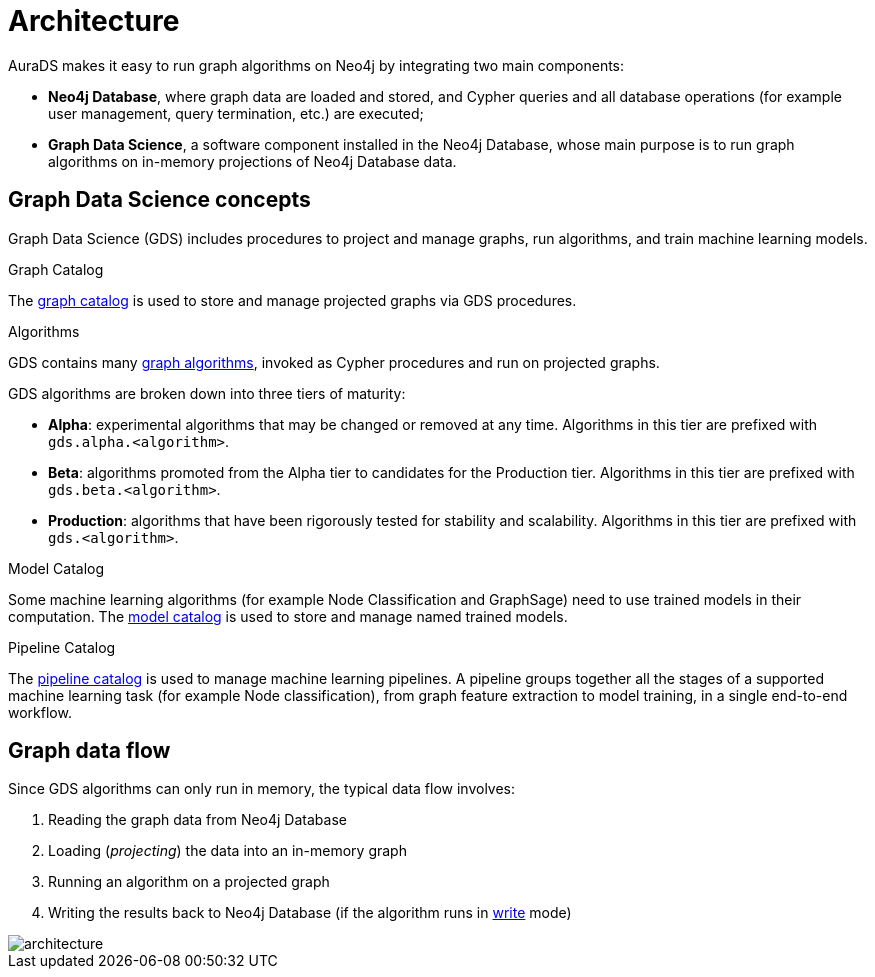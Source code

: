 [[architecture]]
= Architecture
:description: This page describes AuraDS architecture.
:!figure-caption:

AuraDS makes it easy to run graph algorithms on Neo4j by integrating two main components:

* *Neo4j Database*, where graph data are loaded and stored, and Cypher queries and all database operations (for example user management, query termination, etc.) are executed;
* *Graph Data Science*, a software component installed in the Neo4j Database, whose main purpose is to run graph algorithms on in-memory projections of Neo4j Database data.

== Graph Data Science concepts

Graph Data Science (GDS) includes procedures to project and manage graphs, run algorithms, and train machine learning models.

.Graph Catalog

The https://neo4j.com/docs/graph-data-science/current/management-ops/graph-catalog-ops/[graph catalog^] is used to store and manage projected graphs via GDS procedures.

.Algorithms

GDS contains many https://neo4j.com/docs/graph-data-science/current/operations-reference/algorithm-references/[graph algorithms^], invoked as Cypher procedures and run on projected graphs.

GDS algorithms are broken down into three tiers of maturity:

- *Alpha*: experimental algorithms that may be changed or removed at any time. Algorithms in this tier are prefixed with `gds.alpha.<algorithm>`.

- *Beta*: algorithms promoted from the Alpha tier to candidates for the Production tier. Algorithms in this tier are prefixed with `gds.beta.<algorithm>`.

- *Production*: algorithms that have been rigorously tested for stability and scalability. Algorithms in this tier are prefixed with `gds.<algorithm>`.

.Model Catalog

Some machine learning algorithms (for example Node Classification and GraphSage) need to use trained models in their computation. The https://neo4j.com/docs/graph-data-science/current/model-catalog/[model catalog^] is used to store and manage named trained models.

.Pipeline Catalog

The link:/docs/graph-data-science/current/pipeline-catalog/pipeline-catalog/[pipeline catalog^] is used to manage machine learning pipelines. A pipeline groups together all the stages of a supported machine learning task (for example Node classification), from graph feature extraction to model training, in a single end-to-end workflow.

== Graph data flow

Since GDS algorithms can only run in memory, the typical data flow involves:

. Reading the graph data from Neo4j Database
. Loading (_projecting_) the data into an in-memory graph
. Running an algorithm on a projected graph
. Writing the results back to Neo4j Database (if the algorithm runs in xref:aurads/tutorials/algorithm-modes#_write[write] mode)

image::architecture.png[]
